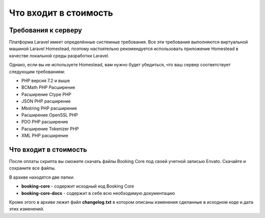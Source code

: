 ======================
Что входит в стоимость
======================

Требования к серверу
--------------------

Платформа Laravel имеет определённые системные требования. Все эти требования выполняются виртуальной машиной Laravel Homestead, поэтому настоятельно рекомендуется использовать приложение Homestead в качестве локальной среды разработки Laravel.

Однако, если вы не используете Homestead, вам нужно будет убедиться, что ваш сервер соответствует следующим требованиям:

* РНР версия 7.2 и выше
* BCMath PHP Расширение
* Расширение Ctype PHP
* JSON PHP расширение
* Mbstring PHP расширение
* Расширение OpenSSL PHP
* PDO PHP расширение
* Расширение Tokenizer PHP
* XML PHP расширение

Что входит в стоимость
----------------------

После оплаты скрипта вы сможете скачать файлы Booking Core под своей учетной записью Envato. Скачайте и сохраните все файлы.

В архиве находятся две папки:

* **booking-core** - содержит исходный код Booking Core
* **booking-core-docs** - содержит в себе всю необходимую документацию

Кроме этого в архиве лежит файл **changelog.txt** в котором описаны изменения сделанные в исходном коде и дата этих изменений.